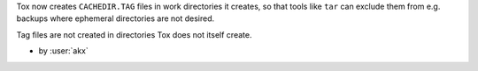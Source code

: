 Tox now creates ``CACHEDIR.TAG`` files in work directories it creates,
so that tools like ``tar`` can exclude them from e.g. backups where
ephemeral directories are not desired.

Tag files are not created in directories Tox does not itself create.

- by :user:`akx`
